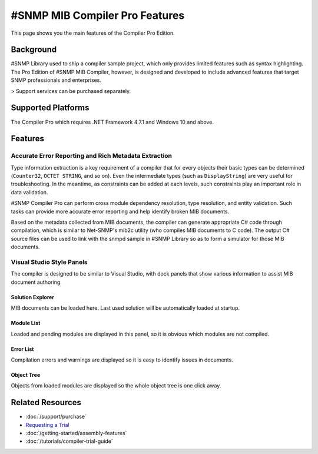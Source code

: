 #SNMP MIB Compiler Pro Features
===============================

This page shows you the main features of the Compiler Pro Edition.

Background
----------
#SNMP Library used to ship a compiler sample project, which only provides
limited features such as syntax highlighting. The Pro Edition of #SNMP MIB
Compiler, however, is designed and developed to include advanced features
that target SNMP professionals and enterprises.

> Support services can be purchased separately.

Supported Platforms
-------------------
The Compiler Pro which requires .NET Framework 4.7.1 and Windows 10 and above.

Features
--------

Accurate Error Reporting and Rich Metadata Extraction
^^^^^^^^^^^^^^^^^^^^^^^^^^^^^^^^^^^^^^^^^^^^^^^^^^^^^
Type information extraction is a key requirement of a compiler that for
every objects their basic types can be determined (``Counter32``,
``OCTET STRING``, and so on). Even the intermediate types (such as
``DisplayString``) are very useful for troubleshooting. In the meantime, as
constraints can be added at each levels, such constraints play an important
role in data validation.

#SNMP Compiler Pro can perform cross module dependency resolution, type
resolution, and entity validation. Such tasks can provide more accurate error
reporting and help identify broken MIB documents.

Based on the metadata collected from MIB documents, the compiler can generate
appropriate C# code through compilation, which is similar to Net-SNMP's mib2c
utility (who compiles MIB documents to C code). The output C# source files can
be used to link with the snmpd sample in #SNMP Library so as to form a
simulator for those MIB documents.

Visual Studio Style Panels
^^^^^^^^^^^^^^^^^^^^^^^^^^
The compiler is designed to be similar to Visual Studio, with dock panels that
show various information to assist MIB document authoring.

.. image:: _static/vs2012.png

Solution Explorer
*****************
MIB documents can be loaded here. Last used solution will be automatically
loaded at startup.

.. image:: _static/solution_explorer.png

Module List
***********
Loaded and pending modules are displayed in this panel, so it is obvious
which modules are not compiled.

.. image:: _static/module_list.png

Error List
**********
Compilation errors and warnings are displayed so it is easy to identify
issues in documents.

.. image:: _static/error_list.png

Object Tree
***********
Objects from loaded modules are displayed so the whole object tree is one
click away.

.. image:: _static/object_tree.png

Related Resources
-----------------

- :doc:`/support/purchase`
- `Requesting a Trial <https://sharpsnmp.com>`_
- :doc:`/getting-started/assembly-features`
- :doc:`/tutorials/compiler-trial-guide`
